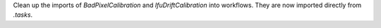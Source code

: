Clean up the imports of `BadPixelCalibration` and `IfuDriftCalibration` into workflows. They are now imported directly from `.tasks`.
